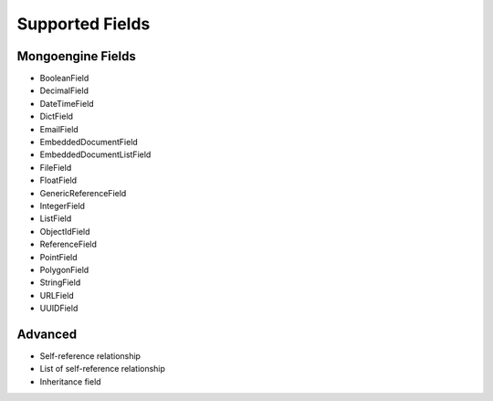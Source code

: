 Supported Fields
============================

Mongoengine Fields
------------------

- BooleanField
- DecimalField
- DateTimeField
- DictField
- EmailField
- EmbeddedDocumentField
- EmbeddedDocumentListField
- FileField
- FloatField
- GenericReferenceField
- IntegerField
- ListField
- ObjectIdField
- ReferenceField
- PointField
- PolygonField
- StringField
- URLField
- UUIDField


Advanced
--------

- Self-reference relationship
- List of self-reference relationship
- Inheritance field

